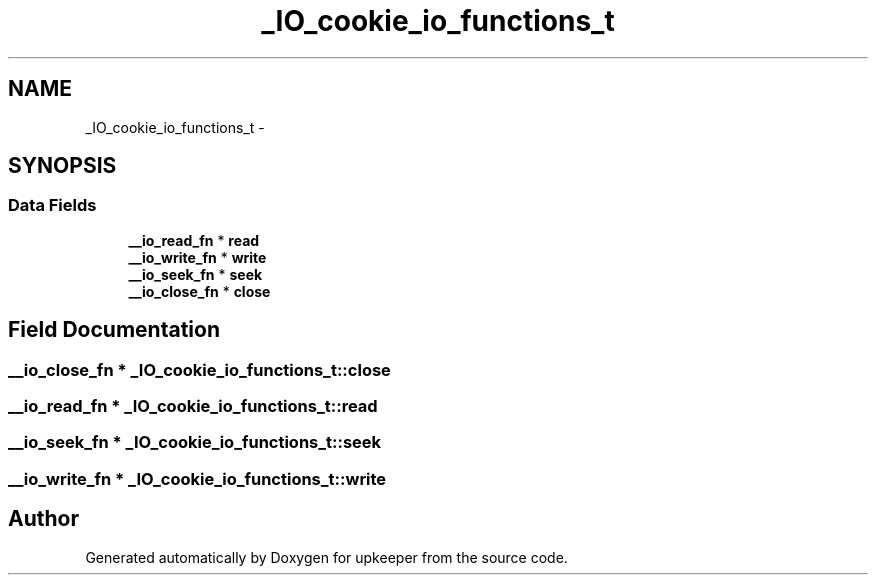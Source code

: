 .TH "_IO_cookie_io_functions_t" 3 "Wed Dec 7 2011" "Version 1" "upkeeper" \" -*- nroff -*-
.ad l
.nh
.SH NAME
_IO_cookie_io_functions_t \- 
.SH SYNOPSIS
.br
.PP
.SS "Data Fields"

.in +1c
.ti -1c
.RI "\fB__io_read_fn\fP * \fBread\fP"
.br
.ti -1c
.RI "\fB__io_write_fn\fP * \fBwrite\fP"
.br
.ti -1c
.RI "\fB__io_seek_fn\fP * \fBseek\fP"
.br
.ti -1c
.RI "\fB__io_close_fn\fP * \fBclose\fP"
.br
.in -1c
.SH "Field Documentation"
.PP 
.SS "\fB__io_close_fn\fP * \fB_IO_cookie_io_functions_t::close\fP"
.SS "\fB__io_read_fn\fP * \fB_IO_cookie_io_functions_t::read\fP"
.SS "\fB__io_seek_fn\fP * \fB_IO_cookie_io_functions_t::seek\fP"
.SS "\fB__io_write_fn\fP * \fB_IO_cookie_io_functions_t::write\fP"

.SH "Author"
.PP 
Generated automatically by Doxygen for upkeeper from the source code.
